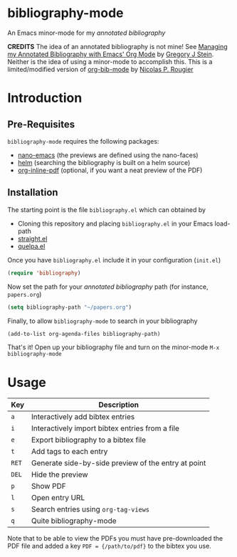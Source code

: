 * bibliography-mode
An Emacs minor-mode for my /annotated bibliography/

*CREDITS* The idea of an annotated bibliography is not mine! See [[http://cachestocaches.com/2020/3/org-mode-annotated-bibliography/][Managing my Annotated Bibliography with Emacs' Org Mode]] by [[http://gjstein.com/][Gregory J Stein]]. Neither is the idea of using a minor-mode to accomplish this. This is a limited/modified version of [[https://github.com/rougier/org-bib-mode][org-bib-mode]] by [[https://www.labri.fr/perso/nrougier/][Nicolas P. Rougier]]
* Introduction
** Pre-Requisites
=bibliography-mode= requires the following packages:
- [[https://github.com/rougier/nano-emacs][nano-emacs]] (the previews are defined using the nano-faces)
- [[https://github.com/emacs-helm/helm][helm]] (searching the bibliography is built on a helm source)
- [[https://github.com/shg/org-inline-pdf.el][org-inline-pdf]] (optional, if you want a neat preview of the PDF)
** Installation
The starting point is the file =bibliography.el= which can obtained by
- Cloning this repository and placing =bibliography.el= in your Emacs load-path
- [[https://github.com/radian-software/straight.el][straight.el]]
- [[https://github.com/quelpa/quelpa][quelpa.el]]

Once you have =bibliography.el= include it in your configuration (=init.el=)
#+begin_src emacs-lisp
(require 'bibliography)
#+end_src
Now set the path for your /annotated bibliography/ path (for instance, =papers.org=)
#+begin_src emacs-lisp
(setq bibliography-path "~/papers.org")
#+end_src
Finally, to allow =bibliography-mode= to search in your bibliography
#+begin_src emacs-lisp
(add-to-list org-agenda-files bibliography-path)
#+end_src
That's it! Open up your bibliography file and turn on the minor-mode =M-x bibliography-mode=
* Usage
| Key | Description                                         |
|-----+-----------------------------------------------------|
| =a=   | Interactively add bibtex entries                    |
| =i=   | Interactively import bibtex entries from a file     |
| =e=   | Export bibliography to a bibtex file                |
| =t=   | Add tags to each entry                              |
| =RET= | Generate side-by-side preview of the entry at point |
| =DEL= | Hide the preview                                    |
| =p=   | Show PDF                                            |
| =l=   | Open entry URL                                      |
| =s=   | Search entries using =org-tag-views=                  |
| =q=   | Quite bibliography-mode                             |


Note that to be able to view the PDFs you must have pre-downloaded the PDF file and added
a key =PDF = {/path/to/pdf}= to the bibtex you use.

